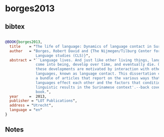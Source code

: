 * borges2013




** bibtex

#+NAME: bibtex
#+BEGIN_SRC bibtex

@BOOK{borges2013,
  title    = "The life of language: Dynamics of language contact in Suriname",
  author   = "Borges, Robert David and {The Nijmegen/Tilburg Center for
              Language studies (CLS)}",
  abstract = "``Language lives. And just like other living things, languages
              come into being, develop over time, and eventually die. Often
              these developments are motivated by interaction with other
              languages, known as language contact. This dissertation contains
              a bundle of articles that report on the various ways that
              languages effect each other and the factors that condition the
              linguistic results in the Surinamese context'.--back cover of
              book.",
  year     =  2013,
  publisher = "LOT Publications",
  address = "Utrecht",
  language = "en"
}

#+END_SRC




** Notes

